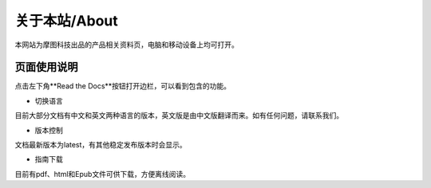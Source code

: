 .. morpx documentation master file, created by
   sphinx-quickstart on Fri Jul 19 17:00:19 2019.
   You can adapt this file completely to your liking, but it should at least
   contain the root `toctree` directive.

关于本站/About
===============================
本网站为摩图科技出品的产品相关资料页，电脑和移动设备上均可打开。

页面使用说明
--------------

点击左下角**Read the Docs**按钮打开边栏，可以看到包含的功能。

.. image:: images/about_conor.png

* 切换语言

目前大部分文档有中文和英文两种语言的版本，英文版是由中文版翻译而来。如有任何问题，请联系我们。

* 版本控制

文档最新版本为latest，有其他稳定发布版本时会显示。

* 指南下载

目前有pdf、html和Epub文件可供下载，方便离线阅读。
